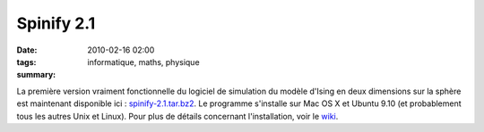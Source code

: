Spinify 2.1
###########
:date: 2010-02-16 02:00
:tags: informatique, maths, physique
:summary:

La première version vraiment fonctionnelle du logiciel de simulation du
modèle d'Ising en deux dimensions sur la sphère est maintenant
disponible ici : `spinify-2.1.tar.bz2`_. Le programme s'installe sur Mac
OS X et Ubuntu 9.10 (et probablement tous les autres Unix et Linux).
Pour plus de détails concernant l'installation, voir le `wiki`_.
|image0|

.. _spinify-2.1.tar.bz2: http://bitbucket.org/loicseguin/spinify/downloads/spinify-2.1.tar.bz2
.. _wiki: http://bitbucket.org/loicseguin/spinify/wiki/Home

.. |image0| image:: https://blogger.googleusercontent.com/tracker/697344570467959391-966365997574776046?l=mathfou.blogspot.com
